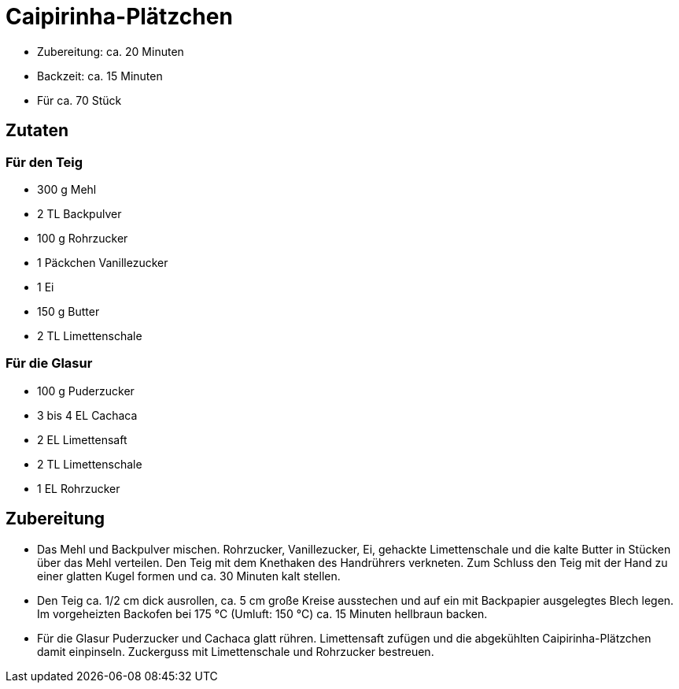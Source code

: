 = Caipirinha-Plätzchen

* Zubereitung: ca. 20 Minuten
* Backzeit: ca. 15 Minuten
* Für ca. 70 Stück

== Zutaten

=== Für den Teig

* 300 g Mehl
* 2 TL Backpulver
* 100 g Rohrzucker
* 1 Päckchen Vanillezucker
* 1 Ei
* 150 g Butter
* 2 TL Limettenschale

=== Für die Glasur

* 100 g Puderzucker
* 3 bis 4 EL Cachaca
* 2 EL Limettensaft
* 2 TL Limettenschale
* 1 EL Rohrzucker

== Zubereitung

- Das Mehl und Backpulver mischen. Rohrzucker, Vanillezucker, Ei,
gehackte Limettenschale und die kalte Butter in Stücken über das Mehl
verteilen. Den Teig mit dem Knethaken des Handrührers verkneten. Zum
Schluss den Teig mit der Hand zu einer glatten Kugel formen und ca. 30
Minuten kalt stellen.
- Den Teig ca. 1/2 cm dick ausrollen, ca. 5 cm große Kreise ausstechen
und auf ein mit Backpapier ausgelegtes Blech legen. Im vorgeheizten
Backofen bei 175 °C (Umluft: 150 °C) ca. 15 Minuten hellbraun backen.
- Für die Glasur Puderzucker und Cachaca glatt rühren. Limettensaft
zufügen und die abgekühlten Caipirinha-Plätzchen damit einpinseln.
Zuckerguss mit Limettenschale und Rohrzucker bestreuen.
